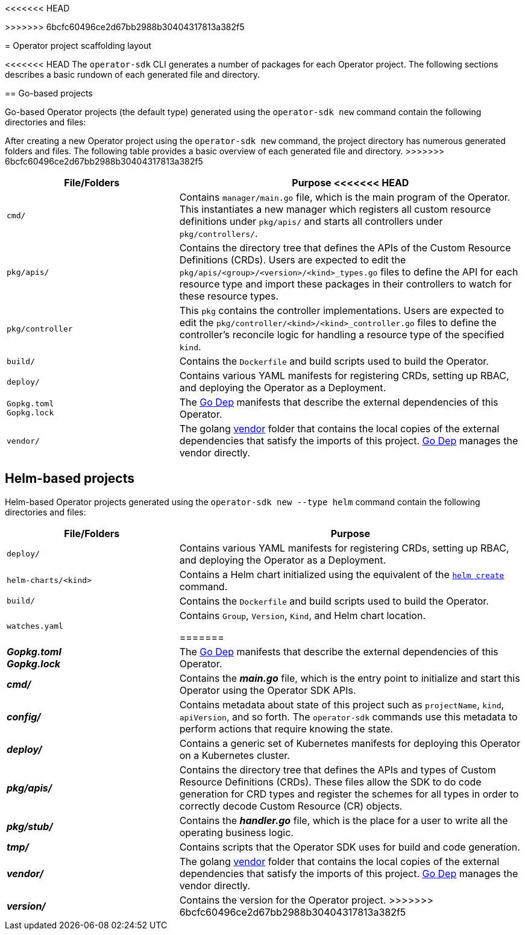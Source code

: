// Module included in the following assemblies:
//
<<<<<<< HEAD
// * operators/operators-appendices.adoc
=======
// * operators/osdk-getting-started.adoc
>>>>>>> 6bcfc60496ce2d67bb2988b30404317813a382f5

[id='operator-project-scaffolding-layout_{context}']
= Operator project scaffolding layout

<<<<<<< HEAD
The `operator-sdk` CLI generates a number of packages for each Operator project.
The following sections describes a basic rundown of each generated file and
directory.

== Go-based projects

Go-based Operator projects (the default type) generated using the `operator-sdk new`
command contain the following directories and files:
=======
After creating a new Operator project using the `operator-sdk new` command, the
project directory has numerous generated folders and files. The following table
provides a basic overview of each generated file and directory.
>>>>>>> 6bcfc60496ce2d67bb2988b30404317813a382f5

[options="header",cols="1,2"]
|===

|File/Folders |Purpose

<<<<<<< HEAD
|`cmd/`
|Contains `manager/main.go` file, which is the main program of the Operator. This
instantiates a new manager which registers all custom resource definitions under
`pkg/apis/` and starts all controllers under `pkg/controllers/`.

|`pkg/apis/`
|Contains the directory tree that defines the APIs of the Custom Resource
Definitions (CRDs). Users are expected to edit the
`pkg/apis/<group>/<version>/<kind>_types.go` files to define the API for each
resource type and import these packages in their controllers to watch for these
resource types.

|`pkg/controller`
|This `pkg` contains the controller implementations. Users are expected to edit
the `pkg/controller/<kind>/<kind>_controller.go` files to define the
controller's reconcile logic for handling a resource type of the specified
`kind`.

|`build/`
|Contains the `Dockerfile` and build scripts used to build the Operator.

|`deploy/`
|Contains various YAML manifests for registering CRDs, setting up RBAC,
and deploying the Operator as a Deployment.

a|`Gopkg.toml` +
`Gopkg.lock`
|The link:https://github.com/golang/dep[Go Dep] manifests that describe the
external dependencies of this Operator.

|`vendor/`
|The golang link:https://golang.org/cmd/go/#hdr-Vendor_Directories[vendor] folder
that contains the local copies of the external dependencies that satisfy the
imports of this project. link:https://github.com/golang/dep[Go Dep] manages the
vendor directly.

|===

== Helm-based projects

Helm-based Operator projects generated using the `operator-sdk new --type helm`
command contain the following directories and files:

[options="header",cols="1,2"]
|===

|File/Folders |Purpose

|`deploy/`
|Contains various YAML manifests for registering CRDs, setting up RBAC,
and deploying the Operator as a Deployment.

|`helm-charts/<kind>`
|Contains a Helm chart initialized using the equivalent of the
link:https://docs.helm.sh/helm/#helm-create[`helm create`] command.

|`build/`
|Contains the `Dockerfile` and build scripts used to build the Operator.

|`watches.yaml`
|Contains `Group`, `Version`, `Kind`, and Helm chart location.

=======
a|*_Gopkg.toml_* +
*_Gopkg.lock_*

|The link:https://github.com/golang/dep[Go Dep] manifests that describe the
external dependencies of this Operator.

|*_cmd/_*
|Contains the *_main.go_* file, which is the entry point to initialize and start
this Operator using the Operator SDK APIs.

|*_config/_*
|Contains metadata about state of this project such as `projectName`, `kind`,
`apiVersion`, and so forth. The `operator-sdk` commands use this metadata to
perform actions that require knowing the state.

|*_deploy/_*
|Contains a generic set of Kubernetes manifests for deploying this Operator on a
Kubernetes cluster.

|*_pkg/apis/_*
|Contains the directory tree that defines the APIs and types of Custom Resource
Definitions (CRDs). These files allow the SDK to do code generation for CRD
types and register the schemes for all types in order to correctly decode Custom
Resource (CR) objects.

|*_pkg/stub/_*
|Contains the *_handler.go_* file, which is the place for a user to write all the
operating business logic.

|*_tmp/_*
|Contains scripts that the Operator SDK uses for build and code generation.

|*_vendor/_*
|The golang link:https://golang.org/cmd/go/#hdr-Vendor_Directories[vendor] folder
that contains the local copies of the external dependencies that satisfy the
imports of this project. link:https://github.com/golang/dep[Go Dep] manages the
vendor directly.

|*_version/_*
|Contains the version for the Operator project.
>>>>>>> 6bcfc60496ce2d67bb2988b30404317813a382f5
|===
